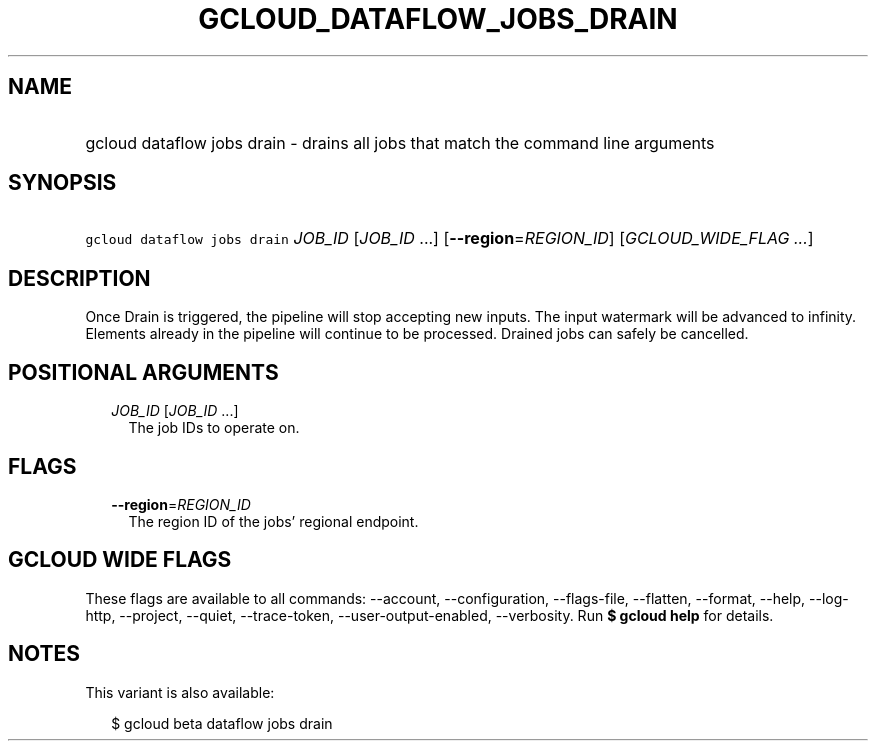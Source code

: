 
.TH "GCLOUD_DATAFLOW_JOBS_DRAIN" 1



.SH "NAME"
.HP
gcloud dataflow jobs drain \- drains all jobs that match the command line arguments



.SH "SYNOPSIS"
.HP
\f5gcloud dataflow jobs drain\fR \fIJOB_ID\fR [\fIJOB_ID\fR\ ...] [\fB\-\-region\fR=\fIREGION_ID\fR] [\fIGCLOUD_WIDE_FLAG\ ...\fR]



.SH "DESCRIPTION"

Once Drain is triggered, the pipeline will stop accepting new inputs. The input
watermark will be advanced to infinity. Elements already in the pipeline will
continue to be processed. Drained jobs can safely be cancelled.



.SH "POSITIONAL ARGUMENTS"

.RS 2m
.TP 2m
\fIJOB_ID\fR [\fIJOB_ID\fR ...]
The job IDs to operate on.


.RE
.sp

.SH "FLAGS"

.RS 2m
.TP 2m
\fB\-\-region\fR=\fIREGION_ID\fR
The region ID of the jobs' regional endpoint.


.RE
.sp

.SH "GCLOUD WIDE FLAGS"

These flags are available to all commands: \-\-account, \-\-configuration,
\-\-flags\-file, \-\-flatten, \-\-format, \-\-help, \-\-log\-http, \-\-project,
\-\-quiet, \-\-trace\-token, \-\-user\-output\-enabled, \-\-verbosity. Run \fB$
gcloud help\fR for details.



.SH "NOTES"

This variant is also available:

.RS 2m
$ gcloud beta dataflow jobs drain
.RE

